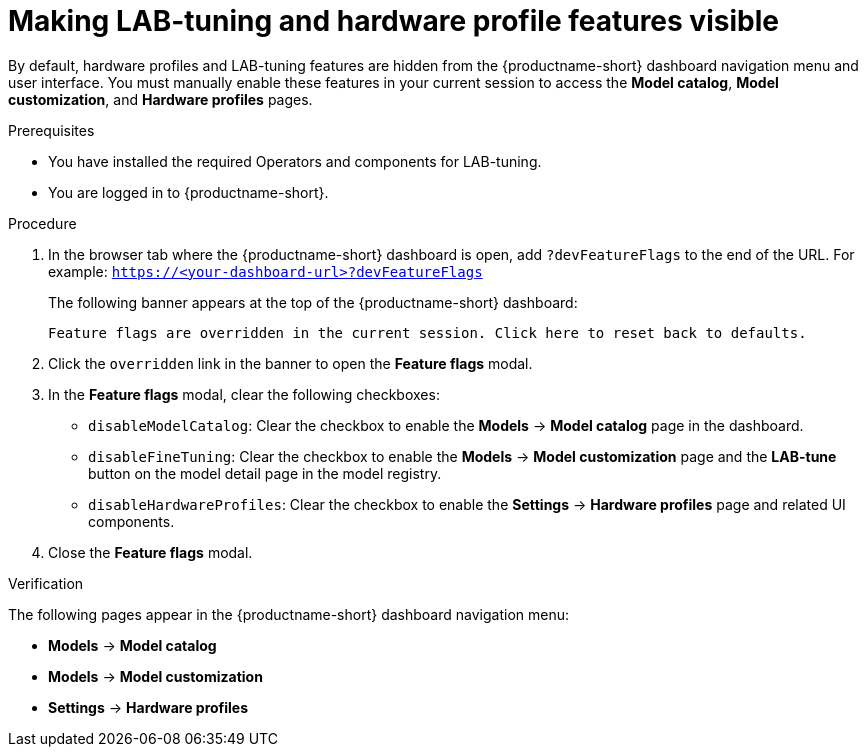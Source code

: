 :_module-type: PROCEDURE

[id="making-lab-tuning-and-hardware-profile-features-visible_{context}"]
= Making LAB-tuning and hardware profile features visible

[role='_abstract']
By default, hardware profiles and LAB-tuning features are hidden from the {productname-short} dashboard navigation menu and user interface. You must manually enable these features in your current session to access the *Model catalog*, *Model customization*, and *Hardware profiles* pages. 

.Prerequisites
* You have installed the required Operators and components for LAB-tuning. 
* You are logged in to {productname-short}.

.Procedure
. In the browser tab where the {productname-short} dashboard is open, add `?devFeatureFlags` to the end of the URL.  
For example:
`https://<your-dashboard-url>?devFeatureFlags`
+
The following banner appears at the top of the {productname-short} dashboard:
+  
`Feature flags are overridden in the current session. Click here to reset back to defaults.`
. Click the `overridden` link in the banner to open the *Feature flags* modal.
. In the *Feature flags* modal, clear the following checkboxes:
+
* `disableModelCatalog`: Clear the checkbox to enable the *Models* → *Model catalog* page in the dashboard.  
* `disableFineTuning`: Clear the checkbox to enable the *Models* → *Model customization* page and the *LAB-tune* button on the model detail page in the model registry.
* `disableHardwareProfiles`: Clear the checkbox to enable the *Settings* → *Hardware profiles* page and related UI components.  
. Close the *Feature flags* modal.

.Verification
The following pages appear in the {productname-short} dashboard navigation menu:

* *Models* → *Model catalog*  
* *Models* → *Model customization*  
* *Settings* → *Hardware profiles*
